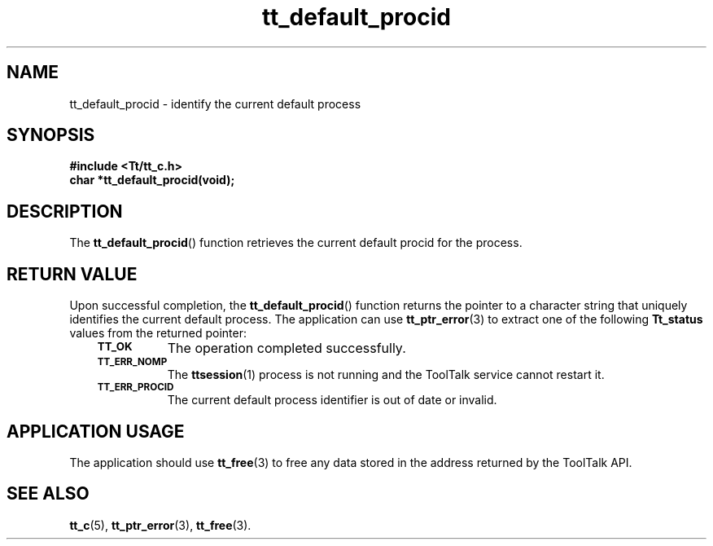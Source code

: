 .de Lc
.\" version of .LI that emboldens its argument
.TP \\n()Jn
\s-1\f3\\$1\f1\s+1
..
.TH tt_default_procid 3 "1 March 1996" "ToolTalk 1.3" "ToolTalk Functions"
.BH "1 March 1996"
.\" CDE Common Source Format, Version 1.0.0
.\" (c) Copyright 1993, 1994 Hewlett-Packard Company
.\" (c) Copyright 1993, 1994 International Business Machines Corp.
.\" (c) Copyright 1993, 1994 Sun Microsystems, Inc.
.\" (c) Copyright 1993, 1994 Novell, Inc.
.IX "tt_default_procid" "" tt_default_procid(3)" ""
.SH NAME
tt_default_procid \- identify the current default process
.SH SYNOPSIS
.ft 3
.nf
#include <Tt/tt_c.h>
.sp 0.5v
.ta \w'char *tt_default_procid('u
char *tt_default_procid(void);
.PP
.fi
.SH DESCRIPTION
The
.BR tt_default_procid (\|)
function
retrieves the current default
procid
for the process.
.SH "RETURN VALUE"
Upon successful completion, the
.BR tt_default_procid (\|)
function returns the pointer to a character string that uniquely
identifies the current default process.
The application can use
.BR tt_ptr_error (3)
to extract one of the following
.B Tt_status
values from the returned pointer:
.PP
.RS 3
.nr )J 8
.Lc TT_OK
The operation completed successfully.
.Lc TT_ERR_NOMP
.br
The
.BR ttsession (1)
process is not running and the ToolTalk service cannot restart it.
.Lc TT_ERR_PROCID
.br
The current default process identifier is out of date or invalid.
.PP
.RE
.nr )J 0
.SH "APPLICATION USAGE"
The application should use
.BR tt_free (3)
to free any data stored in the address returned by the
ToolTalk API.
.SH "SEE ALSO"
.na
.BR tt_c (5),
.BR tt_ptr_error (3),
.BR tt_free (3).
